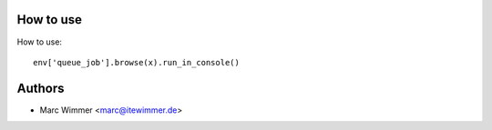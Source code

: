 How to use
~~~~~~~~~~~~


How to use::

   env['queue_job'].browse(x).run_in_console()


Authors
~~~~~~~~~~~~~~~

* Marc Wimmer <marc@itewimmer.de>

